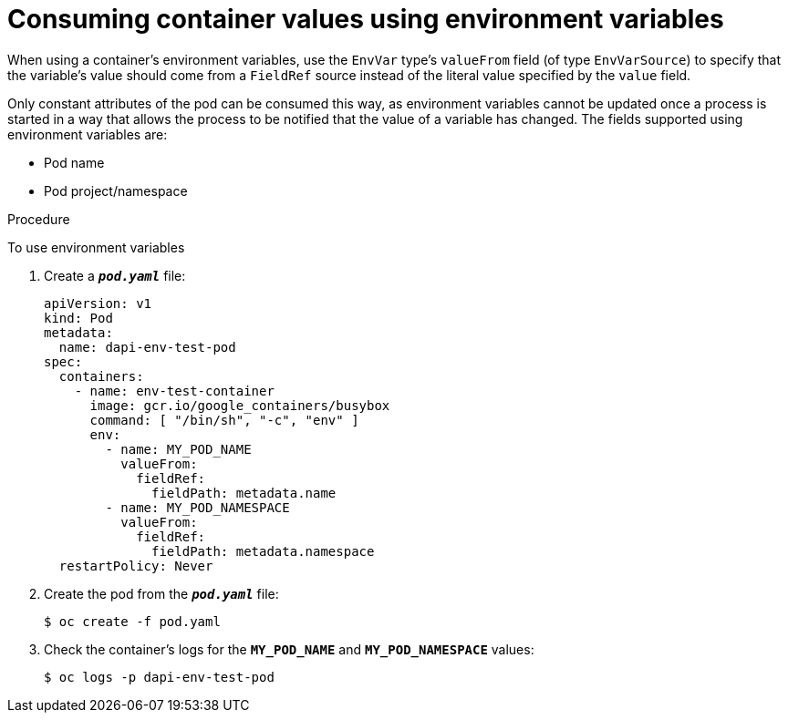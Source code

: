 // Module included in the following assemblies:
//
// * nodes/nodes-containers-downward-api.adoc

[id="nodes-containers-downward-api-container-values-envars_{context}"]
= Consuming container values using environment variables

When using a container's environment variables, use the `EnvVar` type's `valueFrom` field (of type `EnvVarSource`)
to specify that the variable's value should come from a `FieldRef`
source instead of the literal value specified by the `value` field.

Only constant attributes of the pod can be consumed this way, as environment
variables cannot be updated once a process is started in a way that allows the
process to be notified that the value of a variable has changed. The fields
supported using environment variables are:

- Pod name
- Pod project/namespace

.Procedure

To use environment variables

. Create a `*_pod.yaml_*` file:
+
[source,yaml]
----
apiVersion: v1
kind: Pod
metadata:
  name: dapi-env-test-pod
spec:
  containers:
    - name: env-test-container
      image: gcr.io/google_containers/busybox
      command: [ "/bin/sh", "-c", "env" ]
      env:
        - name: MY_POD_NAME
          valueFrom:
            fieldRef:
              fieldPath: metadata.name
        - name: MY_POD_NAMESPACE
          valueFrom:
            fieldRef:
              fieldPath: metadata.namespace
  restartPolicy: Never
----

. Create the pod from the `*_pod.yaml_*` file:
+
----
$ oc create -f pod.yaml
----

. Check the container's logs for the `*MY_POD_NAME*` and `*MY_POD_NAMESPACE*`
values:
+
----
$ oc logs -p dapi-env-test-pod
----
